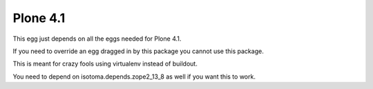 Plone 4.1
=========

This egg just depends on all the eggs needed for Plone 4.1.

If you need to override an egg dragged in by this package you cannot use this package.

This is meant for crazy fools using virtualenv instead of buildout.

You need to depend on isotoma.depends.zope2_13_8 as well if you want this to work.

